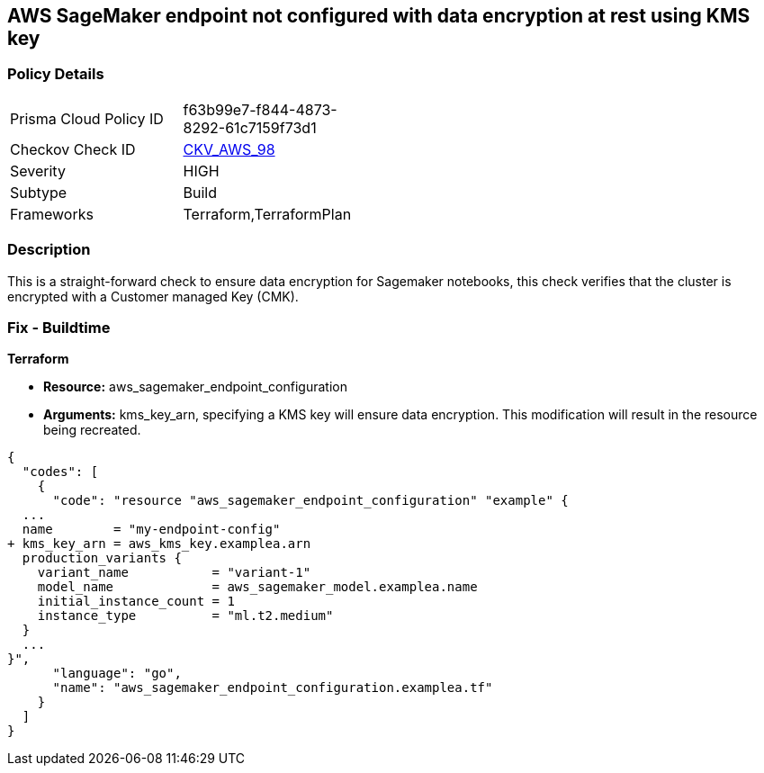 == AWS SageMaker endpoint not configured with data encryption at rest using KMS key


=== Policy Details 

[width=45%]
[cols="1,1"]
|=== 
|Prisma Cloud Policy ID 
| f63b99e7-f844-4873-8292-61c7159f73d1

|Checkov Check ID 
| https://github.com/bridgecrewio/checkov/tree/master/checkov/terraform/checks/resource/aws/SagemakerEndpointConfigurationEncryption.py[CKV_AWS_98]

|Severity
|HIGH

|Subtype
|Build

|Frameworks
|Terraform,TerraformPlan

|=== 



=== Description 


This is a straight-forward check to ensure data encryption for Sagemaker notebooks, this check verifies that the cluster is encrypted with a Customer managed Key (CMK).

////
=== Fix - Runtime


AWS Console


There is no current way of enabling encryption on an existing notebook, it will need to be recreated.
////

=== Fix - Buildtime


*Terraform* 


* *Resource:* aws_sagemaker_endpoint_configuration
* *Arguments:* kms_key_arn, specifying a KMS key will ensure data encryption.
This modification will result in the resource being recreated.


[source,go]
----
{
  "codes": [
    {
      "code": "resource "aws_sagemaker_endpoint_configuration" "example" {
  ...
  name        = "my-endpoint-config"
+ kms_key_arn = aws_kms_key.examplea.arn
  production_variants {
    variant_name           = "variant-1"
    model_name             = aws_sagemaker_model.examplea.name
    initial_instance_count = 1
    instance_type          = "ml.t2.medium"
  }
  ...
}",
      "language": "go",
      "name": "aws_sagemaker_endpoint_configuration.examplea.tf"
    }
  ]
}
----

